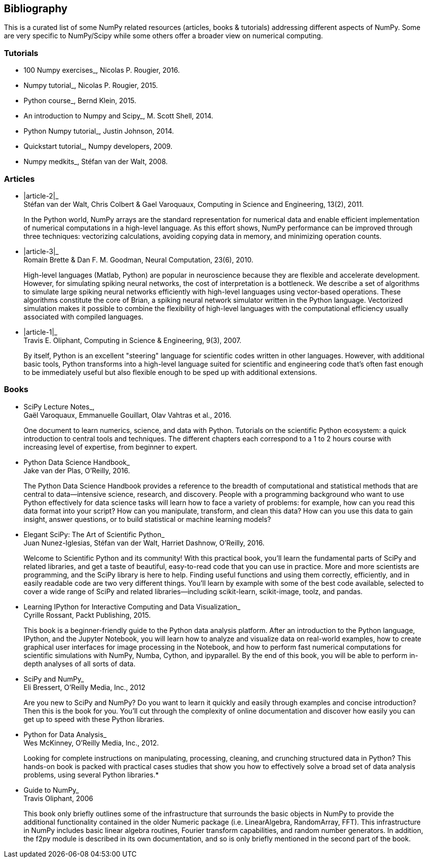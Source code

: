 [[bibliography]]
Bibliography
------------

This is a curated list of some NumPy related resources (articles, books
& tutorials) addressing different aspects of NumPy. Some are very
specific to NumPy/Scipy while some others offer a broader view on
numerical computing.

[[tutorials]]
Tutorials
~~~~~~~~~

* 100 Numpy exercises_, Nicolas P. Rougier, 2016.
* Numpy tutorial_, Nicolas P. Rougier, 2015.
* Python course_, Bernd Klein, 2015.
* An introduction to Numpy and Scipy_, M. Scott Shell, 2014.
* Python Numpy tutorial_, Justin Johnson, 2014.
* Quickstart tutorial_, Numpy developers, 2009.
* Numpy medkits_, Stéfan van der Walt, 2008.

[[articles]]
Articles
~~~~~~~~

* |article-2|_ +
Stéfan van der Walt, Chris Colbert & Gael Varoquaux, Computing in
Science and Engineering, 13(2), 2011.
+
In the Python world, NumPy arrays are the standard representation for
numerical data and enable efficient implementation of numerical
computations in a high-level language. As this effort shows, NumPy
performance can be improved through three techniques: vectorizing
calculations, avoiding copying data in memory, and minimizing operation
counts.
* |article-3|_ +
Romain Brette & Dan F. M. Goodman, Neural Computation, 23(6), 2010.
+
High-level languages (Matlab, Python) are popular in neuroscience
because they are flexible and accelerate development. However, for
simulating spiking neural networks, the cost of interpretation is a
bottleneck. We describe a set of algorithms to simulate large spiking
neural networks efficiently with high-level languages using vector-based
operations. These algorithms constitute the core of Brian, a spiking
neural network simulator written in the Python language. Vectorized
simulation makes it possible to combine the flexibility of high-level
languages with the computational efficiency usually associated with
compiled languages.
* |article-1|_ +
Travis E. Oliphant, Computing in Science & Engineering, 9(3), 2007.
+
By itself, Python is an excellent "steering" language for scientific
codes written in other languages. However, with additional basic tools,
Python transforms into a high-level language suited for scientific and
engineering code that's often fast enough to be immediately useful but
also flexible enough to be sped up with additional extensions.

[[books]]
Books
~~~~~

* SciPy Lecture Notes_, +
Gaël Varoquaux, Emmanuelle Gouillart, Olav Vahtras et al., 2016.
+
One document to learn numerics, science, and data with Python. Tutorials
on the scientific Python ecosystem: a quick introduction to central
tools and techniques. The different chapters each correspond to a 1 to 2
hours course with increasing level of expertise, from beginner to
expert.
* Python Data Science Handbook_ +
Jake van der Plas, O'Reilly, 2016.
+
The Python Data Science Handbook provides a reference to the breadth of
computational and statistical methods that are central to data—intensive
science, research, and discovery. People with a programming background
who want to use Python effectively for data science tasks will learn how
to face a variety of problems: for example, how can you read this data
format into your script? How can you manipulate, transform, and clean
this data? How can you use this data to gain insight, answer questions,
or to build statistical or machine learning models?
* Elegant SciPy: The Art of Scientific Python_ +
Juan Nunez-Iglesias, Stéfan van der Walt, Harriet Dashnow, O'Reilly,
2016.
+
Welcome to Scientific Python and its community! With this practical
book, you'll learn the fundamental parts of SciPy and related libraries,
and get a taste of beautiful, easy-to-read code that you can use in
practice. More and more scientists are programming, and the SciPy
library is here to help. Finding useful functions and using them
correctly, efficiently, and in easily readable code are two very
different things. You'll learn by example with some of the best code
available, selected to cover a wide range of SciPy and related
libraries—including scikit-learn, scikit-image, toolz, and pandas.
* Learning IPython for Interactive Computing and Data Visualization_ +
Cyrille Rossant, Packt Publishing, 2015.
+
This book is a beginner-friendly guide to the Python data analysis
platform. After an introduction to the Python language, IPython, and the
Jupyter Notebook, you will learn how to analyze and visualize data on
real-world examples, how to create graphical user interfaces for image
processing in the Notebook, and how to perform fast numerical
computations for scientific simulations with NumPy, Numba, Cython, and
ipyparallel. By the end of this book, you will be able to perform
in-depth analyses of all sorts of data.
* SciPy and NumPy_ +
Eli Bressert, O'Reilly Media, Inc., 2012
+
Are you new to SciPy and NumPy? Do you want to learn it quickly and
easily through examples and concise introduction? Then this is the book
for you. You’ll cut through the complexity of online documentation and
discover how easily you can get up to speed with these Python libraries.
* Python for Data Analysis_ +
Wes McKinney, O'Reilly Media, Inc., 2012.
+
Looking for complete instructions on manipulating, processing, cleaning,
and crunching structured data in Python? This hands-on book is packed
with practical cases studies that show you how to effectively solve a
broad set of data analysis problems, using several Python libraries.*
* Guide to NumPy_ +
Travis Oliphant, 2006
+
This book only briefly outlines some of the infrastructure that
surrounds the basic objects in NumPy to provide the additional
functionality contained in the older Numeric package (i.e.
LinearAlgebra, RandomArray, FFT). This infrastructure in NumPy includes
basic linear algebra routines, Fourier transform capabilities, and
random number generators. In addition, the f2py module is described in
its own documentation, and so is only briefly mentioned in the second
part of the book.
